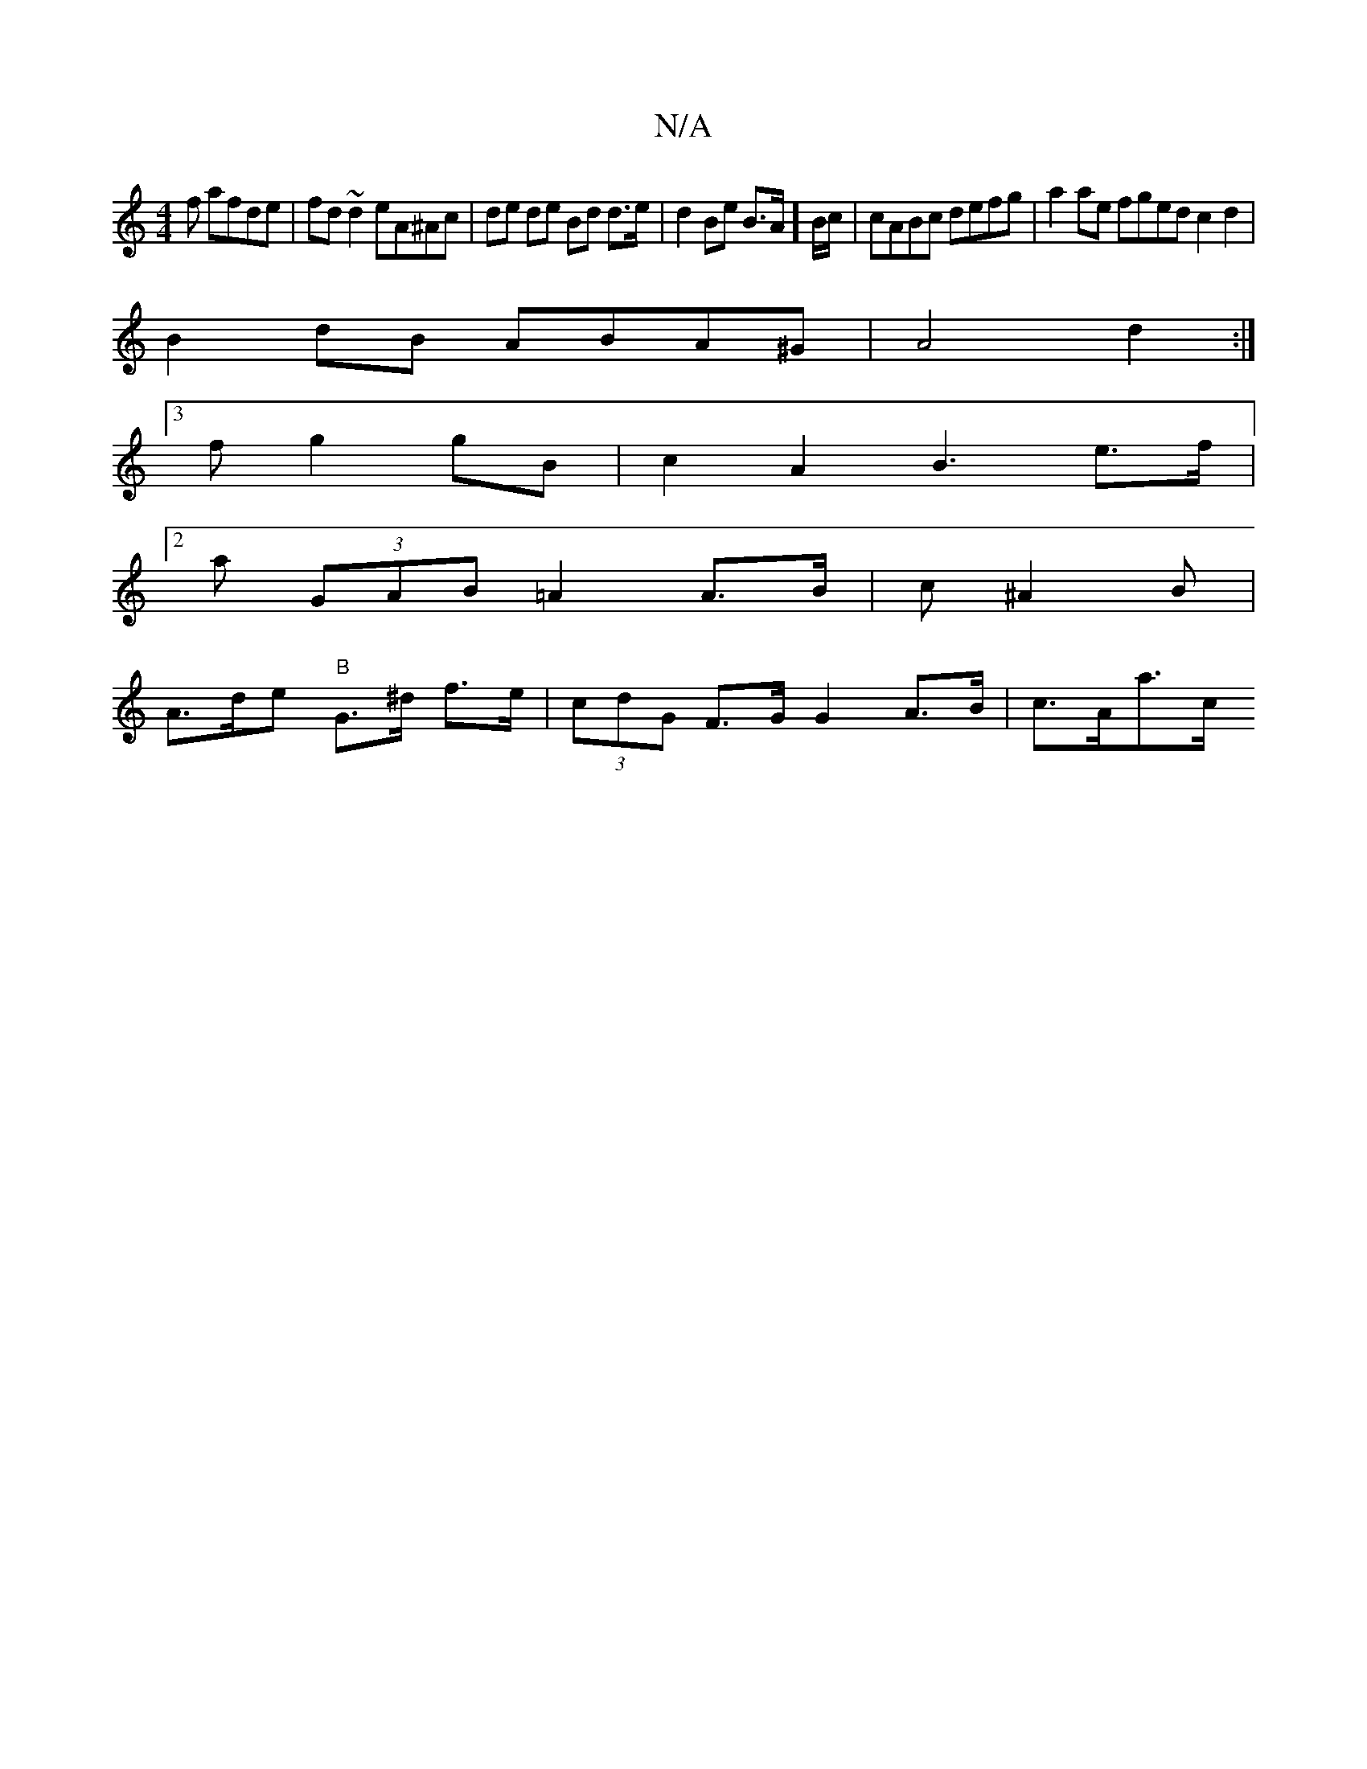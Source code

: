 X:1
T:N/A
M:4/4
R:N/A
K:Cmajor
f afde|fd~d2 eA^Ac|de de Bd d>e|d2 Be B>A]B/c/ | cABc defg | a2 ae fged c2 d2 |
B2dB ABA^G|A4d2:|
[3f g2 gB | c2 A2 B3 e>f |
[2 a (3GAB =A2 A>B |c1 ^A2B |
A>de "B"G>^d f>e | (3cdG F>G G2 A>B | c>Aa>c 